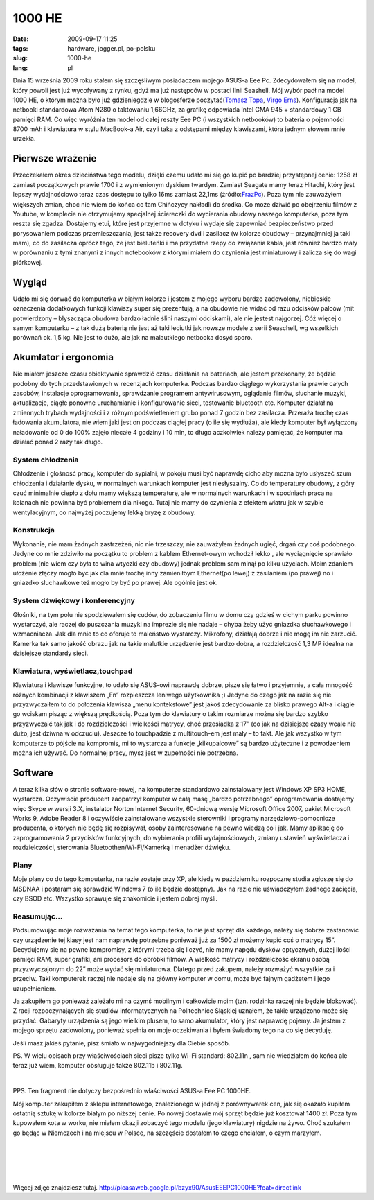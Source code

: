 1000 HE
#######
:date: 2009-09-17 11:25
:tags: hardware, jogger.pl, po-polsku
:slug: 1000-he
:lang: pl

.. raw:: html

   </p>

Dnia 15 września 2009 roku stałem się szczęśliwym posiadaczem mojego
ASUS-a Eee Pc. Zdecydowałem się na model, który powoli jest już
wycofywany z rynku, gdyż ma już następców w postaci linii Seashell. Mój
wybór padł na model 1000 HE, o którym można było już gdzieniegdzie w
blogosferze poczytać(\ `Tomasz Topa`_, `Virgo Erns`_). Konfiguracja jak
na netbooki standardowa Atom N280 o taktowaniu 1,66GHz, za grafikę
odpowiada Intel GMA 945 + standardowy 1 GB pamięci RAM. Co więc wyróżnia
ten model od całej reszty Eee PC (i wszystkich netbooków) to bateria o
pojemności 8700 mAh i klawiatura w stylu MacBook-a Air, czyli taka z
odstępami między klawiszami, która jednym słowem mnie urzekła.

.. raw:: html

   </p>

|image0|

.. raw:: html

   </p>

Pierwsze wrażenie
~~~~~~~~~~~~~~~~~

.. raw:: html

   </p>

Przeczekałem okres dzieciństwa tego modelu, dzięki czemu udało mi się go
kupić po bardziej przystępnej cenie: 1258 zł zamiast początkowych prawie
1700 i z wymienionym dyskiem twardym. Zamiast Seagate mamy teraz
Hitachi, który jest lepszy wydajnościowo teraz czas dostępu to tylko
16ms zamiast 22,1ms (źródło:`FrazPc`_). Poza tym nie zauważyłem
większych zmian, choć nie wiem do końca co tam Chińczycy nakładli do
środka. Co może dziwić po obejrzeniu filmów z Youtube, w komplecie nie
otrzymujemy specjalnej ściereczki do wycierania obudowy naszego
komputerka, poza tym reszta się zgadza. Dostajemy etui, które jest
przyjemne w dotyku i wydaje się zapewniać bezpieczeństwo przed
porysowaniem podczas przemieszczania, jest także recovery dvd i zasilacz
(w kolorze obudowy – przynajmniej ja taki mam), co do zasilacza oprócz
tego, że jest bieluteńki i ma przydatne rzepy do związania kabla, jest
również bardzo mały w porównaniu z tymi znanymi z innych notebooków z
którymi miałem do czynienia jest miniaturowy i zalicza się do wagi
piórkowej.

.. raw:: html

   </p>

Wygląd
~~~~~~

.. raw:: html

   </p>

Udało mi się dorwać do komputerka w białym kolorze i jestem z mojego
wyboru bardzo zadowolony, niebieskie oznaczenia dodatkowych funkcji
klawiszy super się prezentują, a na obudowie nie widać od razu odcisków
palców (mit potwierdzony – błyszcząca obudowa bardzo ładnie ślini
naszymi odciskami), ale nie jestest najgorzej. Cóż więcej o samym
komputerku – z tak dużą baterią nie jest aż taki leciutki jak nowsze
modele z serii Seaschell, wg wszelkich porównań ok. 1,5 kg. Nie jest to
dużo, ale jak na malautkiego netbooka dosyć sporo.

.. raw:: html

   </p>

Akumlator i ergonomia
~~~~~~~~~~~~~~~~~~~~~

.. raw:: html

   </p>

Nie miałem jeszcze czasu obiektywnie sprawdzić czasu działania na
bateriach, ale jestem przekonany, że będzie podobny do tych
przedstawionych w recenzjach komputerka. Podczas bardzo ciągłego
wykorzystania prawie całych zasobów, instalacje oprogramowania,
sprawdzanie programem antywirusowym, oglądanie filmów, słuchanie muzyki,
aktualizacje, ciągłe ponowne uruchamianie i konfigurowanie sieci,
testowanie bluetooth etc. Komputer działał na zmiennych trybach
wydajności i z różnym podświetleniem grubo ponad 7 godzin bez zasilacza.
Przeraża trochę czas ładowania akumulatora, nie wiem jaki jest on
podczas ciągłej pracy (o ile się wydłuża), ale kiedy komputer był
wyłączony naładowanie od 0 do 100% zajęło niecałe 4 godziny i 10 min, to
długo aczkolwiek należy pamiętać, że komputer ma działać ponad 2 razy
tak długo.

.. raw:: html

   </p>

System chłodzenia
^^^^^^^^^^^^^^^^^

.. raw:: html

   </p>

Chłodzenie i głośność pracy, komputer do sypialni, w pokoju musi być
naprawdę cicho aby można było usłyszeć szum chłodzenia i działanie
dysku, w normalnych warunkach komputer jest niesłyszalny. Co do
temperatury obudowy, z góry czuć minimalnie ciepło z dołu mamy większą
temperaturę, ale w normalnych warunkach i w spodniach praca na kolanach
nie powinna być problemem dla nikogo. Tutaj nie mamy do czynienia z
efektem wiatru jak w szybie wentylacyjnym, co najwyżej poczujemy lekką
bryzę z obudowy.

.. raw:: html

   </p>

Konstrukcja
^^^^^^^^^^^

.. raw:: html

   </p>

Wykonanie, nie mam żadnych zastrzeżeń, nic nie trzeszczy, nie zauważyłem
żadnych ugięć, drgań czy coś podobnego. Jedyne co mnie zdziwiło na
początku to problem z kablem Ethernet-owym wchodził lekko , ale
wyciągnięcie sprawiało problem (nie wiem czy była to wina wtyczki czy
obudowy) jednak problem sam minął po kilku użyciach. Moim zdaniem
ułożenie złączy mogło być jak dla mnie trochę inny zamieniłbym
Ethernet(po lewej) z zasilaniem (po prawej) no i gniazdko słuchawkowe
też mogło by być po prawej. Ale ogólnie jest ok.

.. raw:: html

   </p>

System dźwiękowy i konferencyjny
^^^^^^^^^^^^^^^^^^^^^^^^^^^^^^^^

.. raw:: html

   </p>

Głośniki, na tym polu nie spodziewałem się cudów, do zobaczeniu filmu w
domu czy gdzieś w cichym parku powinno wystarczyć, ale raczej do
puszczania muzyki na imprezie się nie nadaje – chyba żeby użyć gniazdka
słuchawkowego i wzmacniacza. Jak dla mnie to co oferuje to maleństwo
wystarczy. Mikrofony, działają dobrze i nie mogę im nic zarzucić.
Kamerka tak samo jakość obrazu jak na takie malutkie urządzenie jest
bardzo dobra, a rozdzielczość 1,3 MP idealna na dzisiejsze standardy
sieci.

.. raw:: html

   </p>

Klawiatura, wyświetlacz,touchpad
^^^^^^^^^^^^^^^^^^^^^^^^^^^^^^^^

.. raw:: html

   </p>

Klawiatura i klawisze funkcyjne, to udało się ASUS-owi naprawdę dobrze,
pisze się łatwo i przyjemnie, a cała mnogość różnych kombinacji z
klawiszem „Fn” rozpieszcza leniwego użytkownika ;) Jedyne do czego jak
na razie się nie przyzwyczaiłem to do położenia klawisza „menu
kontekstowe” jest jakoś zdecydowanie za blisko prawego Alt-a i ciągle go
wciskam pisząc z większą prędkością. Poza tym do klawiatury o takim
rozmiarze można się bardzo szybko przyzwyczaić tak jak i do
rozdzielczości i wielkości matrycy, choć przesiadka z 17” (co jak na
dzisiejsze czasy wcale nie dużo, jest dziwna w odczuciu). Jeszcze to
touchpadzie z multitouch-em jest mały – to fakt. Ale jak wszystko w tym
komputerze to pójście na kompromis, mi to wystarcza a funkcje
„kilkupalcowe” są bardzo użyteczne i z powodzeniem można ich używać. Do
normalnej pracy, mysz jest w zupełności nie potrzebna.

.. raw:: html

   </p>

Software
~~~~~~~~

.. raw:: html

   </p>

A teraz kilka słów o stronie software-rowej, na komputerze standardowo
zainstalowany jest Windows XP SP3 HOME, wystarcza. Oczywiście producent
zaopatrzył komputer w całą masę „bardzo potrzebnego” oprogramowania
dostajemy więc Skype w wersji 3.X, instalator Norton Internet Security,
60-dniową wersję Microsoft Office 2007, pakiet Microsoft Works 9, Adobe
Reader 8 i oczywiście zainstalowane wszystkie sterowniki i programy
narzędziowo-pomocnicze producenta, o których nie będę się rozpisywał,
osoby zainteresowane na pewno wiedzą co i jak. Mamy aplikację do
zaprogramowania 2 przycisków funkcyjnych, do wybierania profili
wydajnościowych, zmiany ustawień wyświetlacza i rozdzielczości,
sterowania Bluetoothen/Wi-Fi/Kamerką i menadżer dźwięku.

.. raw:: html

   </p>

Plany
^^^^^

.. raw:: html

   </p>

Moje plany co do tego komputerka, na razie zostaje przy XP, ale kiedy w
październiku rozpocznę studia zgłoszę się do MSDNAA i postaram się
sprawdzić Windows 7 (o ile będzie dostępny). Jak na razie nie
uświadczyłem żadnego zacięcia, czy BSOD etc. Wszystko sprawuje się
znakomicie i jestem dobrej myśli.

.. raw:: html

   </p>

Reasumując...
^^^^^^^^^^^^^

.. raw:: html

   </p>

Podsumowując moje rozważania na temat tego komputerka, to nie jest
sprzęt dla każdego, należy się dobrze zastanowić czy urządzenie tej
klasy jest nam naprawdę potrzebne ponieważ już za 1500 zł możemy kupić
coś o matrycy 15”. Decydujemy się na pewne kompromisy, z którymi trzeba
się liczyć, nie mamy napędu dysków optycznych, dużej ilości pamięci RAM,
super grafiki, ani procesora do obróbki filmów. A wielkość matrycy i
rozdzielczość ekranu osobą przyzwyczajonym do 22” może wydać się
miniaturowa. Dlatego przed zakupem, należy rozważyć wszystkie za i
przeciw. Taki komputerek raczej nie nadaje się na główny komputer w
domu, może być fajnym gadżetem i jego uzupełnieniem.

.. raw:: html

   </p>

Ja zakupiłem go ponieważ zależało mi na czymś mobilnym i całkowicie moim (tzn. rodzinka raczej nie będzie blokować). Z racji rozpoczynających się studiów informatycznych na Politechnice Śląskiej uznałem, że takie urządzono może się przydać. Gabaryty urządzenia są jego wielkim plusem, to samo akumulator, który jest naprawdę pojemy. Ja jestem z mojego sprzętu zadowolony, ponieważ spełnia on moje oczekiwania i byłem świadomy tego na co się decyduję.

.. raw:: html

   </p>

Jeśli masz jakieś pytanie, pisz śmiało w najwygodniejszy dla Ciebie sposób.

.. raw:: html

   </p>

|image1|

.. raw:: html

   </p>

PS. W wielu opisach przy właściwościach sieci pisze tylko Wi-Fi standard: 802.11n , sam nie wiedziałem do końca ale teraz już wiem, komputer obsługuje także 802.11b i 802.11g.

|

.. raw:: html

   </p>

PPS. Ten fragment nie dotyczy bezpośrednio właściwości ASUS-a Eee PC 1000HE.

Mój komputer zakupiłem z sklepu internetowego, znalezionego w jednej z
porównywarek cen, jak się okazało kupiłem ostatnią sztukę w kolorze
białym po niższej cenie. Po nowej dostawie mój sprzęt będzie już
kosztował 1400 zł. Poza tym kupowałem kota w worku, nie miałem okazji
zobaczyć tego modelu (jego klawiatury) nigdzie na żywo. Choć szukałem go
będąc w Niemczech i na miejscu w Polsce, na szczęście dostałem to czego
chciałem, o czym marzyłem.

.. raw:: html

   </p>

|

|

|

|

.. raw:: html

   </p>

Więcej zdjęć znajdziesz tutaj.
http://picasaweb.google.pl/bzyx90/AsusEEEPC1000HE?feat=directlink

.. raw:: html

   </p>

.. _Tomasz Topa: http://tomasz.topa.pl/asus-eeepc-1000he-moj-nowy-supeeer-netbook.html/trackback
.. _Virgo Erns: http://virgo.jogger.pl/2009/08/29/nie-cierpie-touchpadow/trackback/
.. _FrazPc: http://www.frazpc.pl/artykuly/698/ASUS/Eee/PC/1000HE/Atom/N280/w/natarciu

.. |image0| image:: http://lh6.ggpht.com/_96nLxVgx5y8/SrH9q_R5hTI/AAAAAAAAB_8/78CfpT2z9h4/s400/P1050895.JPG
   :target: http://picasaweb.google.pl/lh/photo/gxmOf0njfE5G_t_ePrWI_Q?feat=embedwebsite
.. |image1| image:: http://lh5.ggpht.com/_96nLxVgx5y8/SrH9sUxychI/AAAAAAAACAI/prnAYCAztWw/s400/P1050898.JPG
   :target: http://picasaweb.google.pl/lh/photo/umdC9CdlpNmQeJ-_jkHEWw?feat=embedwebsite
